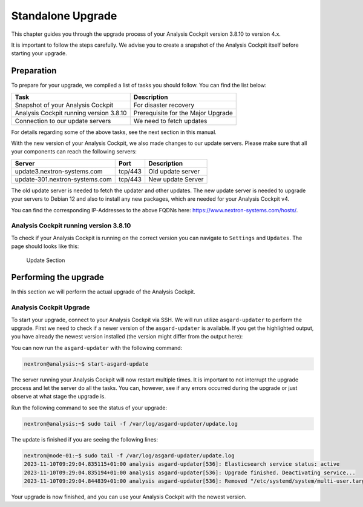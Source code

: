 .. Index:: Standalone Upgrade

Standalone Upgrade
------------------

This chapter guides you through the upgrade process of
your Analysis Cockpit version 3.8.10 to version 4.x.

It is important to follow the steps carefully. We advise you
to create a snapshot of the Analysis Cockpit itself before
starting your upgrade.

Preparation
^^^^^^^^^^^

To prepare for your upgrade, we compiled a list of tasks you
should follow. You can find the list below:

.. list-table:: 
    :header-rows: 1

    * - Task
      - Description
    * - Snapshot of your Analysis Cockpit
      - For disaster recovery
    * - Analysis Cockpit running version 3.8.10
      - Prerequisite for the Major Upgrade
    * - Connection to our update servers
      - We need to fetch updates

For details regarding some of the above tasks, see the next section
in this manual.

With the new version of your Analysis Cockpit, we also
made changes to our update servers. Please make sure
that all your components can reach the following servers:

.. list-table:: 
    :header-rows: 1

    * - Server
      - Port
      - Description
    * - update3.nextron-systems.com
      - tcp/443
      - Old update server
    * - update-301.nextron-systems.com
      - tcp/443
      - New update Server

The old update server is needed to fetch the updater and
other updates. The new update server is needed to upgrade
your servers to Debian 12 and also to install any new packages,
which are needed for your Analysis Cockpit v4.

You can find the corresponding IP-Addresses to the above
FQDNs here: https://www.nextron-systems.com/hosts/.

Analysis Cockpit running version 3.8.10
~~~~~~~~~~~~~~~~~~~~~~~~~~~~~~~~~~~~~~~

To check if your Analysis Cockpit is running on the correct version
you can navigate to ``Settings`` and ``Updates``. The page should
looks like this:

.. figure:: ../images/cockpit_major_upgrade.png
   :alt: Update Section

   Update Section

Performing the upgrade
^^^^^^^^^^^^^^^^^^^^^^

In this section we will perform the actual upgrade
of the Analysis Cockpit.

Analysis Cockpit Upgrade
~~~~~~~~~~~~~~~~~~~~~~~~

To start your upgrade, connect to your Analysis Cockpit via
SSH. We will run utilize ``asgard-updater`` to perform the
upgrade. First we need to check if a newer version of the
``asgard-updater`` is available. If you get the highlighted
output, you have already the newest version installed (the
version might differ from the output here):

.. code-block:: console
    :emphasize-lines: 6

    nextron@analysis:~$ sudo apt update
    nextron@analysis:~$ sudo apt install asgard-updater
    Reading package lists... Done
    Building dependency tree       
    Reading state information... Done
    asgard-updater is already the newest version (1.0.16).
    0 upgraded, 0 newly installed, 0 to remove and 18 not upgraded.

You can now run the ``asgard-updater`` with the following command:

.. code-block:: console

    nextron@analysis:~$ start-asgard-update

The server running your Analysis Cockpit will now restart
multiple times. It is important to not interrupt the upgrade
process and let the server do all the tasks. You can, however, 
see if any errors occurred during the upgrade or just observe
at what stage the upgrade is.

Run the following command to see the status of your upgrade:

.. code-block:: console

    nextron@analysis:~$ sudo tail -f /var/log/asgard-updater/update.log

The update is finished if you are seeing the following lines:

.. code-block:: console

    nextron@node-01:~$ sudo tail -f /var/log/asgard-updater/update.log
    2023-11-10T09:29:04.835115+01:00 analysis asgard-updater[536]: Elasticsearch service status: active
    2023-11-10T09:29:04.835194+01:00 analysis asgard-updater[536]: Upgrade finished. Deactivating service...
    2023-11-10T09:29:04.844839+01:00 analysis asgard-updater[536]: Removed "/etc/systemd/system/multi-user.target.wants/asgard-updater.service".

Your upgrade is now finished, and you can use your Analysis Cockpit
with the newest version.